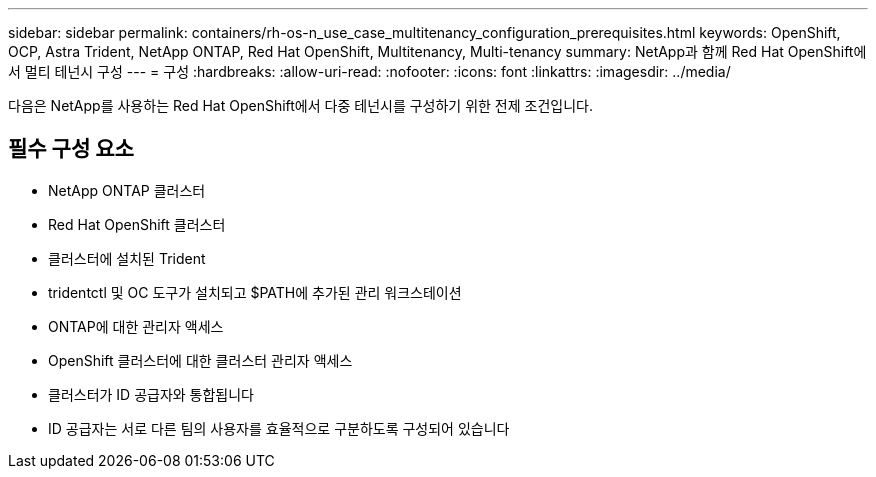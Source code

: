 ---
sidebar: sidebar 
permalink: containers/rh-os-n_use_case_multitenancy_configuration_prerequisites.html 
keywords: OpenShift, OCP, Astra Trident, NetApp ONTAP, Red Hat OpenShift, Multitenancy, Multi-tenancy 
summary: NetApp과 함께 Red Hat OpenShift에서 멀티 테넌시 구성 
---
= 구성
:hardbreaks:
:allow-uri-read: 
:nofooter: 
:icons: font
:linkattrs: 
:imagesdir: ../media/


[role="lead"]
다음은 NetApp를 사용하는 Red Hat OpenShift에서 다중 테넌시를 구성하기 위한 전제 조건입니다.



== 필수 구성 요소

* NetApp ONTAP 클러스터
* Red Hat OpenShift 클러스터
* 클러스터에 설치된 Trident
* tridentctl 및 OC 도구가 설치되고 $PATH에 추가된 관리 워크스테이션
* ONTAP에 대한 관리자 액세스
* OpenShift 클러스터에 대한 클러스터 관리자 액세스
* 클러스터가 ID 공급자와 통합됩니다
* ID 공급자는 서로 다른 팀의 사용자를 효율적으로 구분하도록 구성되어 있습니다

